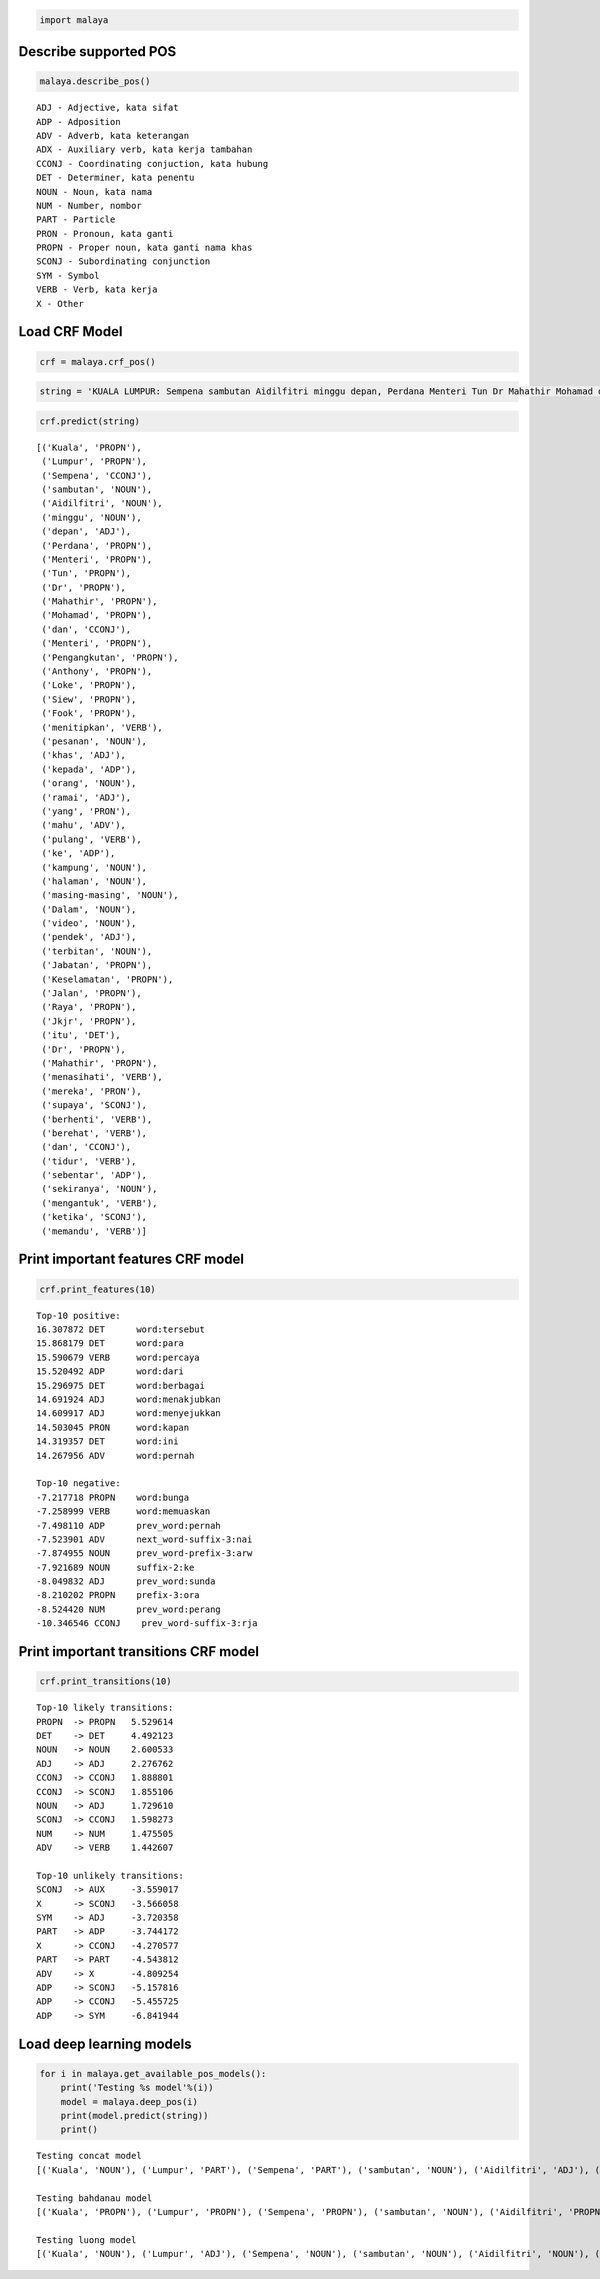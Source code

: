 
.. code:: ipython3

    import malaya

Describe supported POS
----------------------

.. code:: ipython3

    malaya.describe_pos()


.. parsed-literal::

    ADJ - Adjective, kata sifat
    ADP - Adposition
    ADV - Adverb, kata keterangan
    ADX - Auxiliary verb, kata kerja tambahan
    CCONJ - Coordinating conjuction, kata hubung
    DET - Determiner, kata penentu
    NOUN - Noun, kata nama
    NUM - Number, nombor
    PART - Particle
    PRON - Pronoun, kata ganti
    PROPN - Proper noun, kata ganti nama khas
    SCONJ - Subordinating conjunction
    SYM - Symbol
    VERB - Verb, kata kerja
    X - Other


Load CRF Model
--------------

.. code:: ipython3

    crf = malaya.crf_pos()

.. code:: ipython3

    string = 'KUALA LUMPUR: Sempena sambutan Aidilfitri minggu depan, Perdana Menteri Tun Dr Mahathir Mohamad dan Menteri Pengangkutan Anthony Loke Siew Fook menitipkan pesanan khas kepada orang ramai yang mahu pulang ke kampung halaman masing-masing. Dalam video pendek terbitan Jabatan Keselamatan Jalan Raya (JKJR) itu, Dr Mahathir menasihati mereka supaya berhenti berehat dan tidur sebentar  sekiranya mengantuk ketika memandu.'

.. code:: ipython3

    crf.predict(string)




.. parsed-literal::

    [('Kuala', 'PROPN'),
     ('Lumpur', 'PROPN'),
     ('Sempena', 'CCONJ'),
     ('sambutan', 'NOUN'),
     ('Aidilfitri', 'NOUN'),
     ('minggu', 'NOUN'),
     ('depan', 'ADJ'),
     ('Perdana', 'PROPN'),
     ('Menteri', 'PROPN'),
     ('Tun', 'PROPN'),
     ('Dr', 'PROPN'),
     ('Mahathir', 'PROPN'),
     ('Mohamad', 'PROPN'),
     ('dan', 'CCONJ'),
     ('Menteri', 'PROPN'),
     ('Pengangkutan', 'PROPN'),
     ('Anthony', 'PROPN'),
     ('Loke', 'PROPN'),
     ('Siew', 'PROPN'),
     ('Fook', 'PROPN'),
     ('menitipkan', 'VERB'),
     ('pesanan', 'NOUN'),
     ('khas', 'ADJ'),
     ('kepada', 'ADP'),
     ('orang', 'NOUN'),
     ('ramai', 'ADJ'),
     ('yang', 'PRON'),
     ('mahu', 'ADV'),
     ('pulang', 'VERB'),
     ('ke', 'ADP'),
     ('kampung', 'NOUN'),
     ('halaman', 'NOUN'),
     ('masing-masing', 'NOUN'),
     ('Dalam', 'NOUN'),
     ('video', 'NOUN'),
     ('pendek', 'ADJ'),
     ('terbitan', 'NOUN'),
     ('Jabatan', 'PROPN'),
     ('Keselamatan', 'PROPN'),
     ('Jalan', 'PROPN'),
     ('Raya', 'PROPN'),
     ('Jkjr', 'PROPN'),
     ('itu', 'DET'),
     ('Dr', 'PROPN'),
     ('Mahathir', 'PROPN'),
     ('menasihati', 'VERB'),
     ('mereka', 'PRON'),
     ('supaya', 'SCONJ'),
     ('berhenti', 'VERB'),
     ('berehat', 'VERB'),
     ('dan', 'CCONJ'),
     ('tidur', 'VERB'),
     ('sebentar', 'ADP'),
     ('sekiranya', 'NOUN'),
     ('mengantuk', 'VERB'),
     ('ketika', 'SCONJ'),
     ('memandu', 'VERB')]



Print important features CRF model
----------------------------------

.. code:: ipython3

    crf.print_features(10)


.. parsed-literal::

    Top-10 positive:
    16.307872 DET      word:tersebut
    15.868179 DET      word:para
    15.590679 VERB     word:percaya
    15.520492 ADP      word:dari
    15.296975 DET      word:berbagai
    14.691924 ADJ      word:menakjubkan
    14.609917 ADJ      word:menyejukkan
    14.503045 PRON     word:kapan
    14.319357 DET      word:ini
    14.267956 ADV      word:pernah
    
    Top-10 negative:
    -7.217718 PROPN    word:bunga
    -7.258999 VERB     word:memuaskan
    -7.498110 ADP      prev_word:pernah
    -7.523901 ADV      next_word-suffix-3:nai
    -7.874955 NOUN     prev_word-prefix-3:arw
    -7.921689 NOUN     suffix-2:ke
    -8.049832 ADJ      prev_word:sunda
    -8.210202 PROPN    prefix-3:ora
    -8.524420 NUM      prev_word:perang
    -10.346546 CCONJ    prev_word-suffix-3:rja


Print important transitions CRF model
-------------------------------------

.. code:: ipython3

    crf.print_transitions(10)


.. parsed-literal::

    Top-10 likely transitions:
    PROPN  -> PROPN   5.529614
    DET    -> DET     4.492123
    NOUN   -> NOUN    2.600533
    ADJ    -> ADJ     2.276762
    CCONJ  -> CCONJ   1.888801
    CCONJ  -> SCONJ   1.855106
    NOUN   -> ADJ     1.729610
    SCONJ  -> CCONJ   1.598273
    NUM    -> NUM     1.475505
    ADV    -> VERB    1.442607
    
    Top-10 unlikely transitions:
    SCONJ  -> AUX     -3.559017
    X      -> SCONJ   -3.566058
    SYM    -> ADJ     -3.720358
    PART   -> ADP     -3.744172
    X      -> CCONJ   -4.270577
    PART   -> PART    -4.543812
    ADV    -> X       -4.809254
    ADP    -> SCONJ   -5.157816
    ADP    -> CCONJ   -5.455725
    ADP    -> SYM     -6.841944


Load deep learning models
-------------------------

.. code:: ipython3

    for i in malaya.get_available_pos_models():
        print('Testing %s model'%(i))
        model = malaya.deep_pos(i)
        print(model.predict(string))
        print()


.. parsed-literal::

    Testing concat model
    [('Kuala', 'NOUN'), ('Lumpur', 'PART'), ('Sempena', 'PART'), ('sambutan', 'NOUN'), ('Aidilfitri', 'ADJ'), ('minggu', 'NOUN'), ('depan', 'ADJ'), ('Perdana', 'NOUN'), ('Menteri', 'PART'), ('Tun', 'PART'), ('Dr', 'ADJ'), ('Mahathir', 'PROPN'), ('Mohamad', 'ADJ'), ('dan', 'CCONJ'), ('Menteri', 'NOUN'), ('Pengangkutan', 'PART'), ('Anthony', 'ADJ'), ('Loke', 'ADJ'), ('Siew', 'ADJ'), ('Fook', 'ADJ'), ('menitipkan', 'ADJ'), ('pesanan', 'NOUN'), ('khas', 'ADJ'), ('kepada', 'ADP'), ('orang', 'NOUN'), ('ramai', 'ADJ'), ('yang', 'PRON'), ('mahu', 'ADV'), ('pulang', 'VERB'), ('ke', 'ADP'), ('kampung', 'NOUN'), ('halaman', 'NOUN'), ('masing-masing', 'NOUN'), ('Dalam', 'NOUN'), ('video', 'NOUN'), ('pendek', 'ADJ'), ('terbitan', 'NOUN'), ('Jabatan', 'NOUN'), ('Keselamatan', 'PROPN'), ('Jalan', 'PROPN'), ('Raya', 'PRON'), ('Jkjr', 'X'), ('itu', 'DET'), ('Dr', 'PART'), ('Mahathir', 'ADJ'), ('menasihati', 'NOUN'), ('mereka', 'PRON'), ('supaya', 'SCONJ'), ('berhenti', 'VERB'), ('berehat', 'PROPN'), ('dan', 'CCONJ'), ('tidur', 'NOUN'), ('sebentar', 'ADV'), ('sekiranya', 'NOUN'), ('mengantuk', 'ADJ'), ('ketika', 'SCONJ'), ('memandu', 'VERB')]
    
    Testing bahdanau model
    [('Kuala', 'PROPN'), ('Lumpur', 'PROPN'), ('Sempena', 'PROPN'), ('sambutan', 'NOUN'), ('Aidilfitri', 'PROPN'), ('minggu', 'PROPN'), ('depan', 'ADV'), ('Perdana', 'PROPN'), ('Menteri', 'PROPN'), ('Tun', 'PROPN'), ('Dr', 'PROPN'), ('Mahathir', 'PROPN'), ('Mohamad', 'PROPN'), ('dan', 'CCONJ'), ('Menteri', 'PROPN'), ('Pengangkutan', 'PROPN'), ('Anthony', 'PROPN'), ('Loke', 'PROPN'), ('Siew', 'PROPN'), ('Fook', 'PROPN'), ('menitipkan', 'PROPN'), ('pesanan', 'NOUN'), ('khas', 'ADJ'), ('kepada', 'ADP'), ('orang', 'NOUN'), ('ramai', 'ADJ'), ('yang', 'PRON'), ('mahu', 'ADV'), ('pulang', 'VERB'), ('ke', 'ADP'), ('kampung', 'NOUN'), ('halaman', 'NOUN'), ('masing-masing', 'NOUN'), ('Dalam', 'ADV'), ('video', 'NOUN'), ('pendek', 'ADJ'), ('terbitan', 'NOUN'), ('Jabatan', 'NOUN'), ('Keselamatan', 'PROPN'), ('Jalan', 'PROPN'), ('Raya', 'PROPN'), ('Jkjr', 'PROPN'), ('itu', 'DET'), ('Dr', 'PROPN'), ('Mahathir', 'PROPN'), ('menasihati', 'PROPN'), ('mereka', 'PRON'), ('supaya', 'PART'), ('berhenti', 'VERB'), ('berehat', 'ADJ'), ('dan', 'CCONJ'), ('tidur', 'VERB'), ('sebentar', 'ADV'), ('sekiranya', 'PROPN'), ('mengantuk', 'PROPN'), ('ketika', 'SCONJ'), ('memandu', 'VERB')]
    
    Testing luong model
    [('Kuala', 'NOUN'), ('Lumpur', 'ADJ'), ('Sempena', 'NOUN'), ('sambutan', 'NOUN'), ('Aidilfitri', 'NOUN'), ('minggu', 'VERB'), ('depan', 'ADJ'), ('Perdana', 'NOUN'), ('Menteri', 'NOUN'), ('Tun', 'NOUN'), ('Dr', 'NOUN'), ('Mahathir', 'NOUN'), ('Mohamad', 'ADJ'), ('dan', 'CCONJ'), ('Menteri', 'NOUN'), ('Pengangkutan', 'ADJ'), ('Anthony', 'NOUN'), ('Loke', 'NOUN'), ('Siew', 'NOUN'), ('Fook', 'NOUN'), ('menitipkan', 'NOUN'), ('pesanan', 'NOUN'), ('khas', 'ADJ'), ('kepada', 'ADP'), ('orang', 'NOUN'), ('ramai', 'ADJ'), ('yang', 'PRON'), ('mahu', 'ADV'), ('pulang', 'VERB'), ('ke', 'ADP'), ('kampung', 'NOUN'), ('halaman', 'NOUN'), ('masing-masing', 'NOUN'), ('Dalam', 'NOUN'), ('video', 'NOUN'), ('pendek', 'ADJ'), ('terbitan', 'NOUN'), ('Jabatan', 'NOUN'), ('Keselamatan', 'NOUN'), ('Jalan', 'NOUN'), ('Raya', 'ADJ'), ('Jkjr', 'NOUN'), ('itu', 'DET'), ('Dr', 'ADJ'), ('Mahathir', 'NOUN'), ('menasihati', 'ADJ'), ('mereka', 'PRON'), ('supaya', 'CCONJ'), ('berhenti', 'VERB'), ('berehat', 'PROPN'), ('dan', 'CCONJ'), ('tidur', 'VERB'), ('sebentar', 'ADV'), ('sekiranya', 'NOUN'), ('mengantuk', 'NOUN'), ('ketika', 'SCONJ'), ('memandu', 'VERB')]
    

